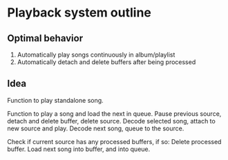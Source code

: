 * Playback system outline

** Optimal behavior

1. Automatically play songs continuously in album/playlist
2. Automatically detach and delete buffers after being processed

** Idea

Function to play standalone song.

Function to play a song and load the next in queue.
        Pause previous source, detach and delete buffer, delete source.
        Decode selected song, attach to new source and play.
        Decode next song, queue to the source.


Check if current source has any processed buffers, if so:
        Delete processed buffer.
        Load next song into buffer, and into queue.

